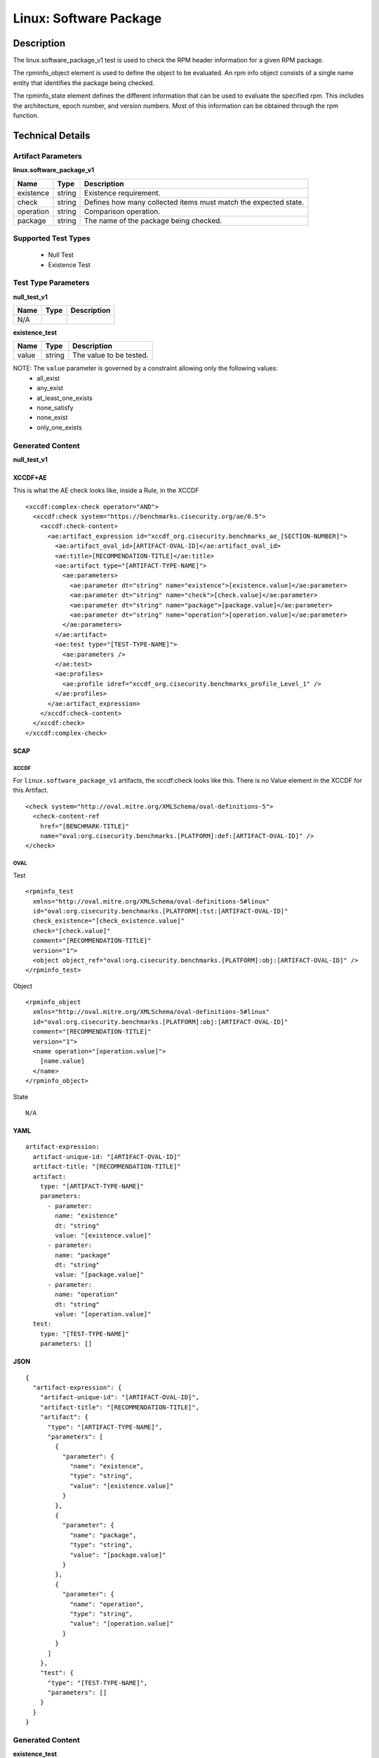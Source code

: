 Linux: Software Package
=======================

Description
-----------

The linux.software_package_v1 test is used to check the RPM header
information for a given RPM package.

The rpminfo_object element is used to define the object to be
evaluated. An rpm info object consists of a single name entity that
identifies the package being checked.

The rpminfo_state element defines the different information
that can be used to evaluate the specified rpm. This includes the
architecture, epoch number, and version numbers. Most of this
information can be obtained through the rpm function.

Technical Details
-----------------

Artifact Parameters
~~~~~~~~~~~~~~~~~~~

**linux.software_package_v1**

+-----------------------------+---------+------------------------------------+
| Name                        | Type    | Description                        |
+=============================+=========+====================================+
| existence                   | string  | Existence requirement.             |
+-----------------------------+---------+------------------------------------+
| check                       | string  | Defines how many collected items   |
|                             |         | must match the expected state.     |
+-----------------------------+---------+------------------------------------+
| operation                   | string  | Comparison operation.              |
+-----------------------------+---------+------------------------------------+
| package                     | string  | The name of the package being      |
|                             |         | checked.                           |
+-----------------------------+---------+------------------------------------+

Supported Test Types
~~~~~~~~~~~~~~~~~~~~

  - Null Test
  - Existence Test

Test Type Parameters
~~~~~~~~~~~~~~~~~~~~

**null_test_v1**

==== ==== ===========
Name Type Description
==== ==== ===========
N/A       
==== ==== ===========

**existence_test**

===== ====== =======================
Name  Type   Description
===== ====== =======================
value string The value to be tested.
===== ====== =======================

NOTE: The ``value`` parameter is governed by a constraint allowing only the following values:
  - all_exist
  - any_exist
  - at_least_one_exists
  - none_satisfy
  - none_exist
  - only_one_exists

Generated Content
~~~~~~~~~~~~~~~~~

**null_test_v1**

XCCDF+AE
^^^^^^^^

This is what the AE check looks like, inside a Rule, in the XCCDF

::

 <xccdf:complex-check operator="AND">
   <xccdf:check system="https://benchmarks.cisecurity.org/ae/0.5">
     <xccdf:check-content>
       <ae:artifact_expression id="xccdf_org.cisecurity.benchmarks_ae_[SECTION-NUMBER]">
         <ae:artifact_oval_id>[ARTIFACT-OVAL-ID]</ae:artifact_oval_id>
         <ae:title>[RECOMMENDATION-TITLE]</ae:title>
         <ae:artifact type="[ARTIFACT-TYPE-NAME]">
           <ae:parameters>
             <ae:parameter dt="string" name="existence">[existence.value]</ae:parameter>
             <ae:parameter dt="string" name="check">[check.value]</ae:parameter>
             <ae:parameter dt="string" name="package">[package.value]</ae:parameter>
             <ae:parameter dt="string" name="operation">[operation.value]</ae:parameter>
           </ae:parameters>
         </ae:artifact>
         <ae:test type="[TEST-TYPE-NAME]">
           <ae:parameters />
         </ae:test>
         <ae:profiles>
           <ae:profile idref="xccdf_org.cisecurity.benchmarks_profile_Level_1" />
         </ae:profiles>
       </ae:artifact_expression>
     </xccdf:check-content>
   </xccdf:check>
 </xccdf:complex-check>

SCAP
^^^^

XCCDF
'''''

For ``linux.software_package_v1`` artifacts, the xccdf:check looks like this. There is no Value element in the XCCDF for this Artifact.

::

  <check system="http://oval.mitre.org/XMLSchema/oval-definitions-5">
    <check-content-ref 
      href="[BENCHMARK-TITLE]" 
      name="oval:org.cisecurity.benchmarks.[PLATFORM]:def:[ARTIFACT-OVAL-ID]" />
  </check>

OVAL
''''

Test

::

  <rpminfo_test 
    xmlns="http://oval.mitre.org/XMLSchema/oval-definitions-5#linux" 
    id="oval:org.cisecurity.benchmarks.[PLATFORM]:tst:[ARTIFACT-OVAL-ID]" 
    check_existence="[check_existence.value]" 
    check="[check.value]" 
    comment="[RECOMMENDATION-TITLE]" 
    version="1">
    <object object_ref="oval:org.cisecurity.benchmarks.[PLATFORM]:obj:[ARTIFACT-OVAL-ID]" />
  </rpminfo_test>

Object

::

  <rpminfo_object 
    xmlns="http://oval.mitre.org/XMLSchema/oval-definitions-5#linux" 
    id="oval:org.cisecurity.benchmarks.[PLATFORM]:obj:[ARTIFACT-OVAL-ID]" 
    comment="[RECOMMENDATION-TITLE]" 
    version="1">
    <name operation="[operation.value]">
      [name.value]
    </name>
  </rpminfo_object>

State

::

  N/A

YAML
^^^^

::

  artifact-expression:
    artifact-unique-id: "[ARTIFACT-OVAL-ID]"
    artifact-title: "[RECOMMENDATION-TITLE]"
    artifact:
      type: "[ARTIFACT-TYPE-NAME]"
      parameters:
        - parameter: 
          name: "existence"
          dt: "string"
          value: "[existence.value]"
        - parameter: 
          name: "package"
          dt: "string"
          value: "[package.value]"
        - parameter: 
          name: "operation"
          dt: "string"
          value: "[operation.value]"
    test:
      type: "[TEST-TYPE-NAME]"
      parameters: []

JSON
^^^^

::

  {
    "artifact-expression": {
      "artifact-unique-id": "[ARTIFACT-OVAL-ID]",
      "artifact-title": "[RECOMMENDATION-TITLE]",
      "artifact": {
        "type": "[ARTIFACT-TYPE-NAME]",
        "parameters": [
          {
            "parameter": {
              "name": "existence",
              "type": "string",
              "value": "[existence.value]"
            }
          },
          {
            "parameter": {
              "name": "package",
              "type": "string",
              "value": "[package.value]"
            }
          },
          {
            "parameter": {
              "name": "operation",
              "type": "string",
              "value": "[operation.value]"
            }
          }
        ]
      },
      "test": {
        "type": "[TEST-TYPE-NAME]",
        "parameters": []
      }
    }
  }

Generated Content
~~~~~~~~~~~~~~~~~

**existence_test**

XCCDF+AE
^^^^^^^^

This is what the AE check looks like, inside a Rule, in the XCCDF

::

  <xccdf:complex-check operator="AND">
    <xccdf:check system="https://benchmarks.cisecurity.org/ae/0.5">
      <xccdf:check-content>
        <ae:artifact_expression id="xccdf_org.cisecurity.benchmarks_ae_[SECTION-NUMBER]">
          <ae:artifact_oval_id>[ARTIFACT-OVAL-ID]</ae:artifact_oval_id>
          <ae:title>[RECOMMENDATION-TITLE]</ae:title>
          <ae:artifact type="[ARTIFACT-TYPE-NAME]">
            <ae:parameters>
              <ae:parameter dt="string" name="existence">[existence.value]</ae:parameter>
              <ae:parameter dt="string" name="check">[check.value]</ae:parameter>
              <ae:parameter dt="string" name="package">[package.value]</ae:parameter>
              <ae:parameter dt="string" name="operation">[operation.value]</ae:parameter>
            </ae:parameters>
          </ae:artifact>
          <ae:test type="[TEST-TYPE-NAME]">
            <ae:parameters>
              <ae:parameter dt="string" name="value">[value.value]</ae:parameter>
            <ae:parameters/>
          </ae:test>
          <ae:profiles>
            <ae:profile idref="xccdf_org.cisecurity.benchmarks_profile_Level_1" />
          </ae:profiles>
        </ae:artifact_expression>
      </xccdf:check-content>
    </xccdf:check>
  </xccdf:complex-check>

SCAP
^^^^

XCCDF
'''''

For ``linux.software_package_v1`` artifacts, the xccdf:check looks like this. There is no Value element in the XCCDF for this Artifact.

::

  <check system="http://oval.mitre.org/XMLSchema/oval-definitions-5">
    <check-content-ref 
      href="[BENCHMARK-TITLE]"
      name="oval:org.cisecurity.benchmarks.[PLATFORM]:def:[ARTIFACT-OVAL-ID]" />
  </check>

OVAL
''''

Test

::

  <rpminfo_test 
    xmlns="http://oval.mitre.org/XMLSchema/oval-definitions-5#linux"
    id="oval:org.cisecurity.benchmarks.[PLATFORM]:tst:[ARTIFACT-OVAL-ID]"
    check_existence="[check_existence.value]" 
    check="[check.value]"
    comment="[RECOMMENDATION-TITLE]"
    version="1">
    <object object_ref="oval:org.cisecurity.benchmarks.[PLATFORM]:obj:[ARTIFACT-OVAL-ID]" />
  </rpminfo_test>

Object

::

  <rpminfo_object 
    xmlns="http://oval.mitre.org/XMLSchema/oval-definitions-5#linux"
    id="oval:org.cisecurity.benchmarks.[PLATFORM]:obj:[ARTIFACT-OVAL-ID]"
    comment="[RECOMMENDATION-TITLE]"
    version="1">
    <name operation="[operation.value]">
      [name.value]
    </name>
  </rpminfo_object>

State

::

  N/A

YAML
^^^^

::

  artifact-expression:
    artifact-unique-id: "[ARTIFACT-OVAL-ID]"
    artifact-title: "[RECOMMENDATION-TITLE]"
    artifact:
      type: "[ARTIFACT-TYPE-NAME]"
      parameters:
        - parameter:
          name: "existence"
          dt: "string"
          value: "[existence.value]"
        - parameter:
          name: "package"
          dt: "string"
          value: "[package.value]"
        - parameter:
          name: "operation"
          dt: "string"
          value: "[operation.value]"
    test:
      type: "[TEST-TYPE-NAME]"
      parameters:
        - parameter:
          name: "value"
          dt: "string"
          value: "[value.value]"

JSON
^^^^

::

  {
    "artifact-expression": {
      "artifact-unique-id": "[ARTIFACT-OVAL-ID]",
      "artifact-title": "[RECOMMENDATION-TITLE]",
      "artifact": {
        "type": "[ARTIFACT-TYPE-NAME]",
        "parameters": [
          {
            "parameter": {
              "name": "existence",
              "type": "string",
              "value": "[existence.value]"
            }
          },
          {
            "parameter": {
              "name": "package",
              "type": "string",
              "value": "[package.value]"
            }
          },
          {
            "parameter": {
              "name": "operation",
              "type": "string",
              "value": "[operation.value]"
            }
          }
        ]
      },
      "test": {
        "type": "[TEST-TYPE-NAME]",
        "parameters": [
          {
            "parameter": {
              "name": "value",
              "type": "string",
              "value": "[value.value]"
            }
          }
        ]
      }
    }
  }

